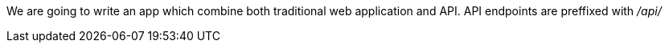 We are going to write an app which combine both traditional web application and API.
API endpoints are preffixed with  _/api/_
